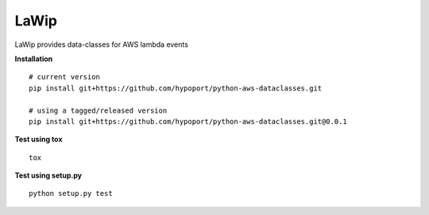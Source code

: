 ===========
LaWip
===========

LaWip provides data-classes for AWS lambda events

**Installation**

::

    # current version
    pip install git+https://github.com/hypoport/python-aws-dataclasses.git

    # using a tagged/released version
    pip install git+https://github.com/hypoport/python-aws-dataclasses.git@0.0.1

**Test using tox**

::

    tox

**Test using setup.py**

::

    python setup.py test
